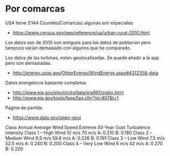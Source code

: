* Por comarcas
USA tiene 3.144 Counties(Comarcas) algunas son especiales

- https://www.census.gov/geo/reference/ua/urban-rural-2010.html

Los datos son de 2010 son antiguos para los datos de poblacion pero tampoco varian demasiado con algunos que he comparado.

Los datos de las turbinas, estan geolocalizadas. Se puede añadir a la app pero son demasiadas.

- http://energy.usgs.gov/OtherEnergy/WindEnergy.aspx#4312358-data

Datos energeticos bastante completos

- http://www.eia.gov/electricity/data/eia861/index.html
- http://www.eia.gov/tools/faqs/faq.cfm?id=807&t=1

Pagina de partida

- https://www.data.gov/open-gov/



Class	Annual Average Wind Speed	Extreme 50-Year Gust	Turbulence Intensity
Class 1 – High Wind	10 m/s	70 m/s A: 0.210
			B: 0.180
Class 2 – Medium Wind	8.5 m/s	59.6 m/s	A: 0.226
			B: 0.191
Class 3 – Low Wind	7.5 m/s	52.5 m/s	A: 0.240
			B: 0.200
Class 4 – Very Low Wind	6 m/s	42 m/s	A: 0.270
			B: 0.220
